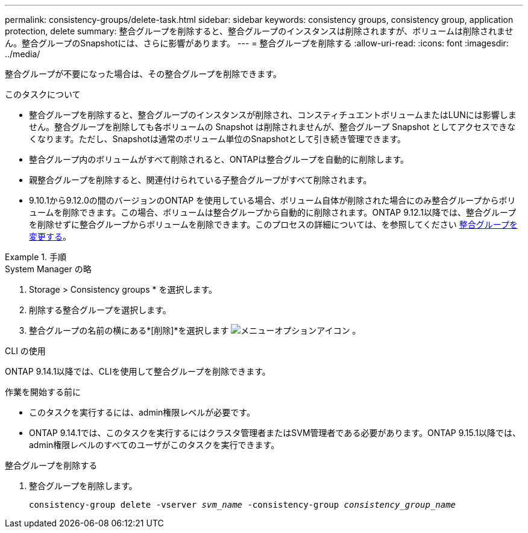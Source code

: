 ---
permalink: consistency-groups/delete-task.html 
sidebar: sidebar 
keywords: consistency groups, consistency group, application protection, delete 
summary: 整合グループを削除すると、整合グループのインスタンスは削除されますが、ボリュームは削除されません。整合グループのSnapshotには、さらに影響があります。 
---
= 整合グループを削除する
:allow-uri-read: 
:icons: font
:imagesdir: ../media/


[role="lead"]
整合グループが不要になった場合は、その整合グループを削除できます。

.このタスクについて
* 整合グループを削除すると、整合グループのインスタンスが削除され、コンスティチュエントボリュームまたはLUNには影響しません。整合グループを削除しても各ボリュームの Snapshot は削除されませんが、整合グループ Snapshot としてアクセスできなくなります。ただし、Snapshotは通常のボリューム単位のSnapshotとして引き続き管理できます。
* 整合グループ内のボリュームがすべて削除されると、ONTAPは整合グループを自動的に削除します。
* 親整合グループを削除すると、関連付けられている子整合グループがすべて削除されます。
* 9.10.1から9.12.0の間のバージョンのONTAP を使用している場合、ボリューム自体が削除された場合にのみ整合グループからボリュームを削除できます。この場合、ボリュームは整合グループから自動的に削除されます。ONTAP 9.12.1以降では、整合グループを削除せずに整合グループからボリュームを削除できます。このプロセスの詳細については、を参照してください xref:modify-task.html[整合グループを変更する]。


.手順
[role="tabbed-block"]
====
.System Manager の略
--
. Storage > Consistency groups * を選択します。
. 削除する整合グループを選択します。
. 整合グループの名前の横にある*[削除]*を選択します image:../media/icon_kabob.gif["メニューオプションアイコン"] 。


--
.CLI の使用
--
ONTAP 9.14.1以降では、CLIを使用して整合グループを削除できます。

.作業を開始する前に
* このタスクを実行するには、admin権限レベルが必要です。
* ONTAP 9.14.1では、このタスクを実行するにはクラスタ管理者またはSVM管理者である必要があります。ONTAP 9.15.1以降では、admin権限レベルのすべてのユーザがこのタスクを実行できます。


.整合グループを削除する
. 整合グループを削除します。
+
`consistency-group delete -vserver _svm_name_ -consistency-group _consistency_group_name_`



--
====